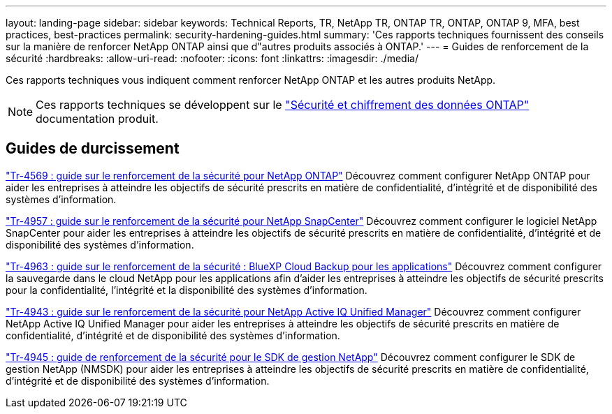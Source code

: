 ---
layout: landing-page 
sidebar: sidebar 
keywords: Technical Reports, TR, NetApp TR, ONTAP TR, ONTAP, ONTAP 9, MFA, best practices, best-practices 
permalink: security-hardening-guides.html 
summary: 'Ces rapports techniques fournissent des conseils sur la manière de renforcer NetApp ONTAP ainsi que d"autres produits associés à ONTAP.' 
---
= Guides de renforcement de la sécurité
:hardbreaks:
:allow-uri-read: 
:nofooter: 
:icons: font
:linkattrs: 
:imagesdir: ./media/


[role="lead"]
Ces rapports techniques vous indiquent comment renforcer NetApp ONTAP et les autres produits NetApp.

[NOTE]
====
Ces rapports techniques se développent sur le link:https://docs.netapp.com/us-en/ontap/security-encryption/index.html["Sécurité et chiffrement des données ONTAP"] documentation produit.

====


== Guides de durcissement

link:https://www.netapp.com/pdf.html?item=/media/10674-tr4569.pdf["Tr-4569 : guide sur le renforcement de la sécurité pour NetApp ONTAP"^]
Découvrez comment configurer NetApp ONTAP pour aider les entreprises à atteindre les objectifs de sécurité prescrits en matière de confidentialité, d'intégrité et de disponibilité des systèmes d'information.

link:https://www.netapp.com/pdf.html?item=/media/82393-tr-4957.pdf["Tr-4957 : guide sur le renforcement de la sécurité pour NetApp SnapCenter"^]
Découvrez comment configurer le logiciel NetApp SnapCenter pour aider les entreprises à atteindre les objectifs de sécurité prescrits en matière de confidentialité, d'intégrité et de disponibilité des systèmes d'information.

link:https://www.netapp.com/pdf.html?item=/media/83591-tr-4963.pdf["Tr-4963 : guide sur le renforcement de la sécurité : BlueXP Cloud Backup pour les applications"^]
Découvrez comment configurer la sauvegarde dans le cloud NetApp pour les applications afin d'aider les entreprises à atteindre les objectifs de sécurité prescrits pour la confidentialité, l'intégrité et la disponibilité des systèmes d'information.

link:https://netapp.com/pdf.html?item=/media/78654-tr-4943.pdf["Tr-4943 : guide sur le renforcement de la sécurité pour NetApp Active IQ Unified Manager"^]
Découvrez comment configurer NetApp Active IQ Unified Manager pour aider les entreprises à atteindre les objectifs de sécurité prescrits en matière de confidentialité, d'intégrité et de disponibilité des systèmes d'information.

link:https://www.netapp.com/pdf.html?item=/media/78941-tr-4945.pdf["Tr-4945 : guide de renforcement de la sécurité pour le SDK de gestion NetApp"^]
Découvrez comment configurer le SDK de gestion NetApp (NMSDK) pour aider les entreprises à atteindre les objectifs de sécurité prescrits en matière de confidentialité, d'intégrité et de disponibilité des systèmes d'information.

